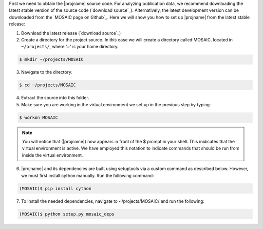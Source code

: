 
First we need to obtain the |projname| source code. For analyzing publication data, we recommend downloading the latest stable version of the source code (`download source`_). Alternatively, the latest development version can be downloaded from the `MOSAIC page on Github`_. Here we will show you how to set up |projname| from the latest stable release:

1. Download the latest release (`download source`_) 

2. Create a directory for the project source. In this case we will create a directory called MOSAIC, located in ``~/projects/``, where '~' is your home directory.

   
.. code-block:: console
   
    $ mkdir ~/projects/MOSAIC
   
3. Navigate to the directory: 

.. code-block:: console

   $ cd ~/projects/MOSAIC


4. Extract the source into this folder.

5. Make sure you are working in the virtual environment we set up in the previous step by typing:
   
.. code-block:: console
   
   $ workon MOSAIC

.. note:: 
	
	You will notice that (|projname|) now appears in front of the $ prompt in your shell. This inidicates that the virtual environment is active. We have employed this notation to indicate commands that should be run from inside the virtual environment.

6. |projname| and its dependencies are built using setuptools via a custom command as described below. However, we  must first install cython manually. Run the following command:

.. code-block:: console
 
   (MOSAIC)$ pip install cython


7.  To install the needed dependencies, navigate to ~/projects/MOSAIC/ and run the following:
   
.. code-block:: console
  
   (MOSAIC)$ python setup.py mosaic_deps
